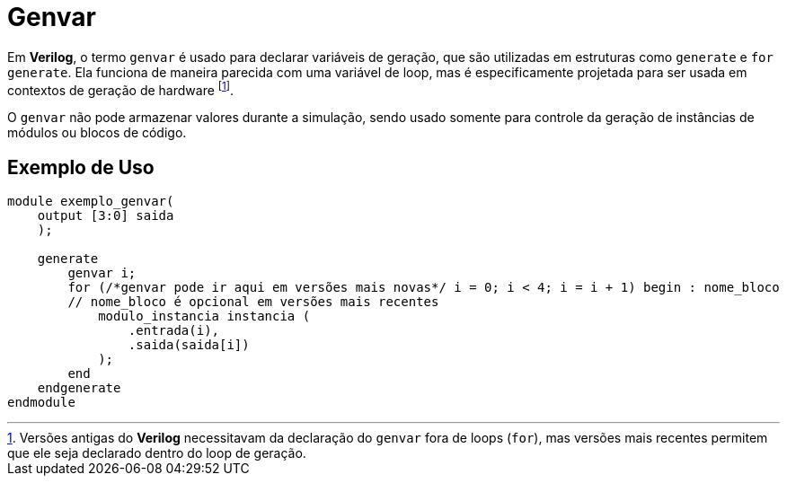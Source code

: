 = Genvar

Em *Verilog*, o termo `genvar` é usado para declarar variáveis de geração, que são utilizadas em estruturas como `generate` e `for generate`. Ela funciona de maneira parecida com uma variável de loop, mas é especificamente projetada para ser usada em contextos de geração de hardware footnote:[Versões antigas do *Verilog* necessitavam da declaração do `genvar` fora de loops (`for`), mas versões mais recentes permitem que ele seja declarado dentro do loop de geração.].

O `genvar` não pode armazenar valores durante a simulação, sendo usado somente para controle da geração de instâncias de módulos ou blocos de código.


== Exemplo de Uso
[source, verilog]
----
module exemplo_genvar(
    output [3:0] saida
    );

    generate
        genvar i;
        for (/*genvar pode ir aqui em versões mais novas*/ i = 0; i < 4; i = i + 1) begin : nome_bloco
        // nome_bloco é opcional em versões mais recentes
            modulo_instancia instancia (
                .entrada(i),
                .saida(saida[i])
            );
        end
    endgenerate
endmodule
----
